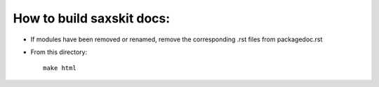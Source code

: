 How to build saxskit docs:
==========================

- If modules have been removed or renamed, remove the corresponding .rst files from packagedoc.rst

- From this directory::

    make html

